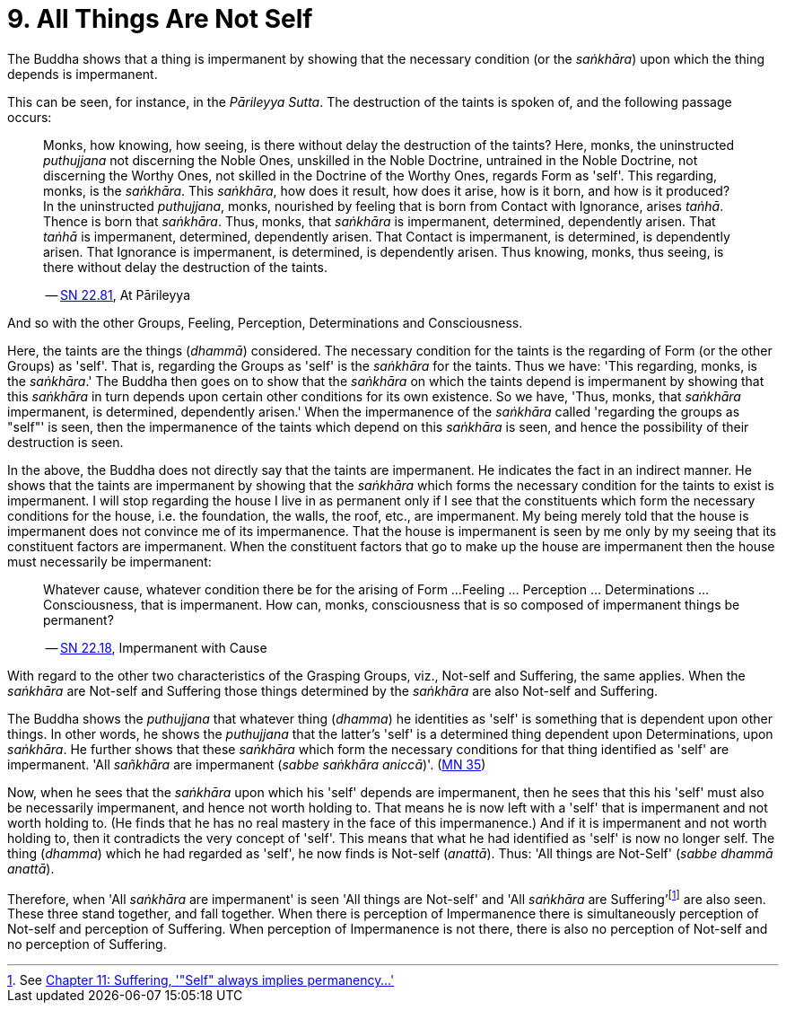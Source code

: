 [[ch-09-all-things-are-not-self]]
= 9. All Things Are Not Self

The Buddha shows that a thing is impermanent by showing that the
necessary condition (or the __saṅkhāra__) upon which the thing depends
is impermanent.

This can be seen, for instance, in the __Pārileyya Sutta__.
The destruction of the taints is spoken of, and the following passage occurs:

[quote, role=quote]
____
Monks, how knowing, how seeing, is there without delay the destruction
of the taints? Here, monks, the uninstructed _puthujjana_ not
discerning the Noble Ones, unskilled in the Noble Doctrine, untrained in
the Noble Doctrine, not discerning the Worthy Ones, not skilled in the
Doctrine of the Worthy Ones, regards Form as 'self'. This regarding,
monks, is the __saṅkhāra__. This __saṅkhāra__, how does it result, how
does it arise, how is it born, and how is it produced? In the
uninstructed __puthujjana__, monks, nourished by feeling that is born
from Contact with Ignorance, arises __taṅhā__. Thence is born that
__saṅkhāra__. Thus, monks, that _saṅkhāra_ is impermanent, determined,
dependently arisen. That _taṅhā_ is impermanent, determined, dependently
arisen. That Contact is impermanent, is determined, is dependently
arisen. That Ignorance is impermanent, is determined, is dependently
arisen. Thus knowing, monks, thus seeing, is there without delay the
destruction of the taints.

-- https://suttacentral.net/sn22.81/en/bodhi[SN 22.81], At Pārileyya
____

And so with the other Groups, Feeling, Perception, Determinations and
Consciousness.

Here, the taints are the things (__dhammā__) considered. The necessary
condition for the taints is the regarding of Form (or the other Groups)
as 'self'. That is, regarding the Groups as 'self' is the _saṅkhāra_ for
the taints. Thus we have: 'This regarding, monks, is the __saṅkhāra__.'
The Buddha then goes on to show that the _saṅkhāra_ on which the taints
depend is impermanent by showing that this _saṅkhāra_ in turn depends
upon certain other conditions for its own existence. So we have, 'Thus,
monks, that _saṅkhāra_ impermanent, is determined, dependently arisen.'
When the impermanence of the _saṅkhāra_ called 'regarding the groups as
"self"' is seen, then the impermanence of the taints which depend on
this _saṅkhāra_ is seen, and hence the possibility of their destruction
is seen.

In the above, the Buddha does not directly say that the taints are
impermanent. He indicates the fact in an indirect manner. He shows that
the taints are impermanent by showing that the _saṅkhāra_ which forms
the necessary condition for the taints to exist is impermanent. I will
stop regarding the house I live in as permanent only if I see that the
constituents which form the necessary conditions for the house, i.e. the
foundation, the walls, the roof, etc., are impermanent. My being merely
told that the house is impermanent does not convince me of its
impermanence. That the house is impermanent is seen by me only by my
seeing that its constituent factors are impermanent. When the
constituent factors that go to make up the house are impermanent then
the house must necessarily be impermanent:

[quote, role=quote]
____
Whatever cause, whatever condition there be for the arising of Form ...
Feeling ... Perception ... Determinations ... Consciousness, that is
impermanent. How can, monks, consciousness that is so composed of impermanent
things be permanent?

-- https://suttacentral.net/sn22.18/en/bodhi[SN 22.18], Impermanent with Cause
____

With regard to the other two characteristics of the
Grasping Groups, viz., Not-self and Suffering, the same applies. When
the _saṅkhāra_ are Not-self and Suffering those things determined by the
_saṅkhāra_ are also Not-self and Suffering.

The Buddha shows the _puthujjana_ that whatever thing (__dhamma__) he
identities as 'self' is something that is dependent upon other things.
In other words, he shows the _puthujjana_ that the latter's 'self' is a
determined thing dependent upon Determinations, upon __saṅkhāra__. He
further shows that these _saṅkhāra_ which form the necessary conditions
for that thing identified as 'self' are impermanent. 'All _sañkhāra_ are
impermanent (__sabbe saṅkhāra aniccā__)'. (https://suttacentral.net/mn35/en/sujato[MN 35])

Now, when he sees that the _saṅkhāra_ upon which his 'self' depends are
impermanent, then he sees that this his 'self' must also be necessarily
impermanent, and hence not worth holding to. That means he is now left
with a 'self' that is impermanent and not worth holding to. (He finds
that he has no real mastery in the face of this impermanence.) And if it
is impermanent and not worth holding to, then it contradicts the very
concept of 'self'. This means that what he had identified as 'self' is
now no longer self. The thing (__dhamma__) which he had regarded as
'self', he now finds is Not-self (__anattā__). Thus: 'All things are
Not-Self' (__sabbe dhammā anattā__).

Therefore, when 'All _saṅkhāra_ are impermanent' is seen 'All things are
Not-self' and 'All _saṅkhāra_ are Suffering'footnote:[See <<ch-11-suffering.adoc#impermanent,Chapter 11: Suffering, '"Self" always implies permanency...'>>] are also seen. These three stand
together, and fall together. When there is perception of Impermanence
there is simultaneously perception of Not-self and perception of
Suffering. When perception of Impermanence is not there, there is also
no perception of Not-self and no perception of Suffering.
